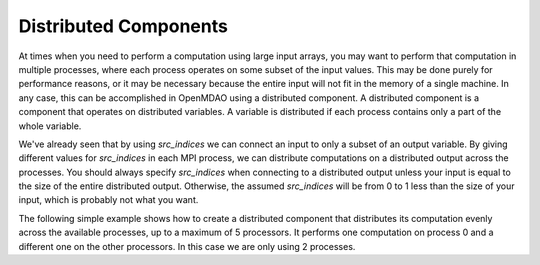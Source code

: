 
Distributed Components
----------------------

At times when you need to perform a computation using large input arrays, you may
want to perform that computation in multiple processes, where each process
operates on some subset of the input values. This may be done purely for
performance reasons, or it may be necessary because the entire input will not fit
in the memory of a single machine.  In any case, this can be accomplished in
OpenMDAO using a distributed component.  A distributed component is a component
that operates on distributed variables. A variable is distributed if each process
contains only a part of the whole variable.

We've already seen that by using *src_indices* we can connect an input to only a
subset of an output variable.  By giving different values for *src_indices*
in each MPI process, we can distribute computations on a distributed output
across the processes.  You should always specify *src_indices* when connecting
to a distributed output unless your input is equal to the size of the entire
distributed output.  Otherwise, the assumed *src_indices* will be from 0 to
1 less than the size of your input, which is probably not what you want.

The following simple example shows how to create a distributed component that
distributes its computation evenly across the available processes, up to a
maximum of 5 processors.  It performs one computation on process 0 and a
different one on the other processors.  In this case we are only using 2
processes.


.. embed-test::
  openmdao.core.tests.test_distribcomp.MPITests.test_distribcomp_feature
